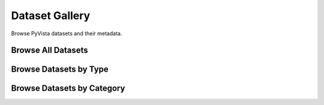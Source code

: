 .. _dataset_gallery:

Dataset Gallery
===============
Browse PyVista datasets and their metadata.

Browse All Datasets
-------------------

.. dropdown:: All Datasets

    .. tab-set::

        .. tab-item:: Downloads

            .. include:: /api/examples/dataset-gallery/downloads_carousel.rest


Browse Datasets by Type
-----------------------

.. dropdown:: Volumes, Images, and Textures

    .. tab-set::

        .. tab-item:: All

            .. include:: /api/examples/dataset-gallery/imagedata_texture_carousel.rest

        .. tab-item:: Volumes

            .. include:: /api/examples/dataset-gallery/imagedata_3d_carousel.rest

        .. tab-item:: 2D Images

            .. include:: /api/examples/dataset-gallery/imagedata_2d_carousel.rest

        .. tab-item:: Textures

            .. include:: /api/examples/dataset-gallery/texture_carousel.rest

        .. tab-item:: Cubemaps

            .. include:: /api/examples/dataset-gallery/cubemap_carousel.rest


.. dropdown:: Point Clouds and Surface Meshes

    .. tab-set::

        .. tab-item:: All

            Datasets which are loaded as :class:`~pyvista.PointSet` or :class:`~pyvista.PolyData`

            ..
                .. include:: /api/examples/dataset-gallery/pointset_polydata_carousel.rest

        .. tab-item:: PointSet

            Datasets which are loaded as :class:`~pyvista.PointSet`.

            ..
                .. include:: /api/examples/dataset-gallery/pointset_carousel.rest

        .. tab-item:: All

            Datasets which are loaded as :class:`~pyvista.PolyData`.

            ..
                .. include:: /api/examples/dataset-gallery/polydata_carousel.rest


.. dropdown:: Gridded Datasets

    .. tab-set::

        .. tab-item:: All

            .. include:: /api/examples/dataset-gallery/grid_carousel.rest

        .. tab-item:: RectilinearGrid

            .. include:: /api/examples/dataset-gallery/rectilineargrid_carousel.rest

        .. tab-item:: StructuredGrid

            .. include:: /api/examples/dataset-gallery/structuredgrid_carousel.rest

        .. tab-item:: UnstructuredGrid

            .. include:: /api/examples/dataset-gallery/unstructuredgrid_carousel.rest


.. dropdown:: Composite Datasets

    .. tab-set::

        .. tab-item:: All

            Datasets which are loaded as :class:`~pyvista.MultiBlock`

            ..
                .. include:: /api/examples/dataset-gallery/multiblock_carousel.rest


Browse Datasets by Category
---------------------------

.. dropdown:: Filter By Domain

    .. tab-set::

        .. tab-item:: Medical

            .. include:: /api/examples/dataset-gallery/medical_carousel.rest
